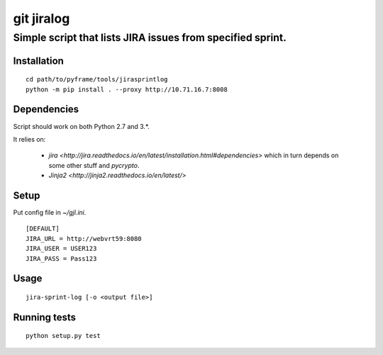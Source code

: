 ===========
git jiralog
===========
Simple script that lists JIRA issues from specified sprint.
-----------------------------------------------------------

Installation
============

::

    cd path/to/pyframe/tools/jirasprintlog
    python -m pip install . --proxy http://10.71.16.7:8008

Dependencies
============

Script should work on both Python 2.7 and 3.*.

It relies on:

    * `jira <http://jira.readthedocs.io/en/latest/installation.html#dependencies>` which in turn depends on some other stuff and `pycrypto`.

    * `Jinja2 <http://jinja2.readthedocs.io/en/latest/>`


Setup
=====

Put config file in `~/gjl.ini`.

::

        [DEFAULT]
        JIRA_URL = http://webvrt59:8080
        JIRA_USER = USER123
        JIRA_PASS = Pass123

Usage
=====


::
   
    jira-sprint-log [-o <output file>]

Running tests
=============


::

    python setup.py test
